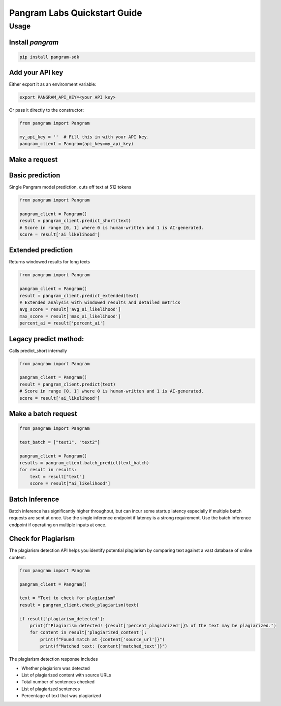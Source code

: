Pangram Labs Quickstart Guide
===================================

Usage
-----

Install `pangram`
~~~~~~~~~~~~~~~~~~~~~

.. code-block:: bash

    pip install pangram-sdk

Add your API key
~~~~~~~~~~~~~~~~

Either export it as an environment variable:

.. code-block:: bash

    export PANGRAM_API_KEY=<your API key>

Or pass it directly to the constructor:

.. code:: python

    from pangram import Pangram

    my_api_key = ''  # Fill this in with your API key.
    pangram_client = Pangram(api_key=my_api_key)

Make a request
~~~~~~~~~~~~~~

Basic prediction
~~~~~~~~~~~~~~~~~
Single Pangram model prediction, cuts off text at 512 tokens

.. code:: python

    from pangram import Pangram

    pangram_client = Pangram()
    result = pangram_client.predict_short(text)
    # Score in range [0, 1] where 0 is human-written and 1 is AI-generated.
    score = result['ai_likelihood']

Extended prediction 
~~~~~~~~~~~~~~~~~~~~
Returns windowed results for long texts

.. code:: python

    from pangram import Pangram

    pangram_client = Pangram()
    result = pangram_client.predict_extended(text)
    # Extended analysis with windowed results and detailed metrics
    avg_score = result['avg_ai_likelihood']
    max_score = result['max_ai_likelihood']
    percent_ai = result['percent_ai']

Legacy predict method:
~~~~~~~~~~~~~~~~~~~~~~~

Calls predict_short internally

.. code:: python

    from pangram import Pangram

    pangram_client = Pangram()
    result = pangram_client.predict(text)
    # Score in range [0, 1] where 0 is human-written and 1 is AI-generated.
    score = result['ai_likelihood']

Make a batch request
~~~~~~~~~~~~~~~~~~~~~

.. code:: python

    from pangram import Pangram

    text_batch = ["text1", "text2"]

    pangram_client = Pangram()
    results = pangram_client.batch_predict(text_batch)
    for result in results:
        text = result["text"]
        score = result["ai_likelihood"]

Batch Inference
~~~~~~~~~~~~~~~~~~~~
Batch inference has significantly higher throughput, but can incur some startup latency especially if
multiple batch requests are sent at once. Use the single inference endpoint if latency is a strong requirement.
Use the batch inference endpoint if operating on multiple inputs at once.

Check for Plagiarism
~~~~~~~~~~~~~~~~~~~~~

The plagiarism detection API helps you identify potential plagiarism by comparing text against a vast database of online content:

.. code:: python

    from pangram import Pangram

    pangram_client = Pangram()

    text = "Text to check for plagiarism"
    result = pangram_client.check_plagiarism(text)

    if result['plagiarism_detected']:
        print(f"Plagiarism detected! {result['percent_plagiarized']}% of the text may be plagiarized.")
        for content in result['plagiarized_content']:
            print(f"Found match at {content['source_url']}")
            print(f"Matched text: {content['matched_text']}")

The plagiarism detection response includes

- Whether plagiarism was detected
- List of plagiarized content with source URLs
- Total number of sentences checked
- List of plagiarized sentences
- Percentage of text that was plagiarized